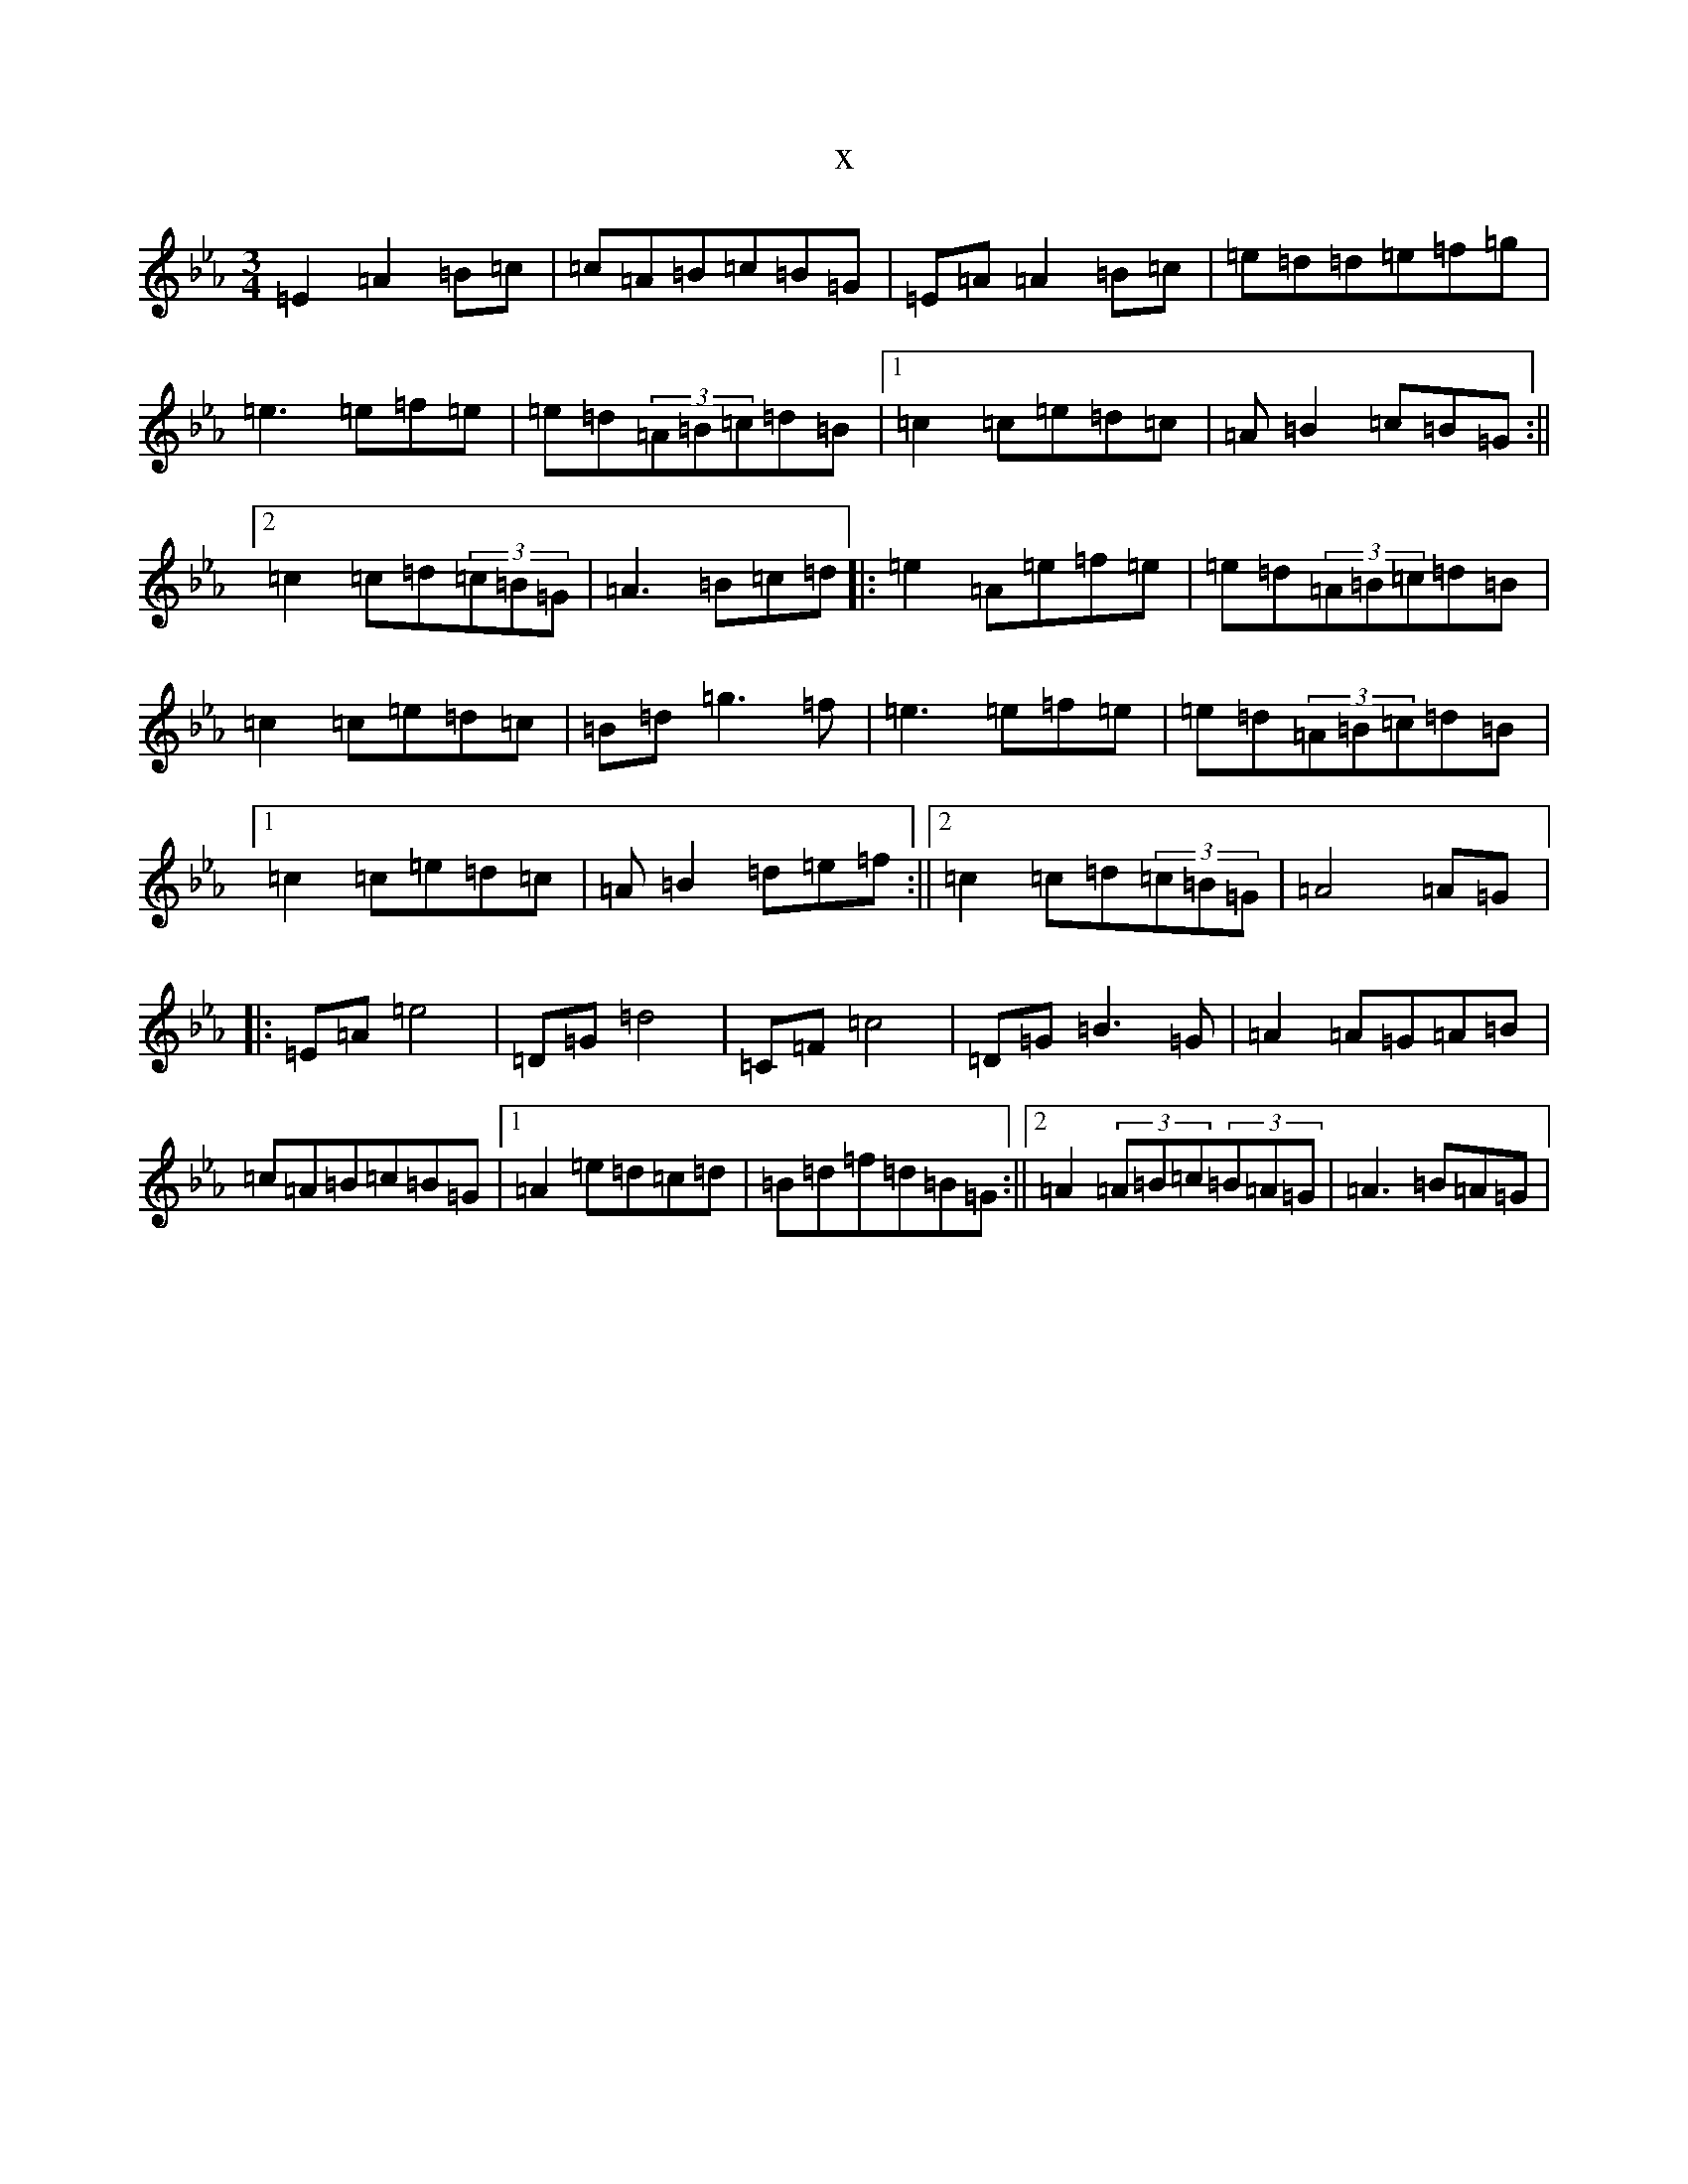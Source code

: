 X:16236
T:x
L:1/8
M:3/4
K: C minor
=E2=A2=B=c|=c=A=B=c=B=G|=E=A=A2=B=c|=e=d=d=e=f=g|=e3=e=f=e|=e=d(3=A=B=c=d=B|1=c2=c=e=d=c|=A=B2=c=B=G:||2=c2=c=d(3=c=B=G|=A3=B=c=d|:=e2=A=e=f=e|=e=d(3=A=B=c=d=B|=c2=c=e=d=c|=B=d=g3=f|=e3=e=f=e|=e=d(3=A=B=c=d=B|1=c2=c=e=d=c|=A=B2=d=e=f:||2=c2=c=d(3=c=B=G|=A4=A=G|:=E=A=e4|=D=G=d4|=C=F=c4|=D=G=B3=G|=A2=A=G=A=B|=c=A=B=c=B=G|1=A2=e=d=c=d|=B=d=f=d=B=G:||2=A2(3=A=B=c(3=B=A=G|=A3=B=A=G|